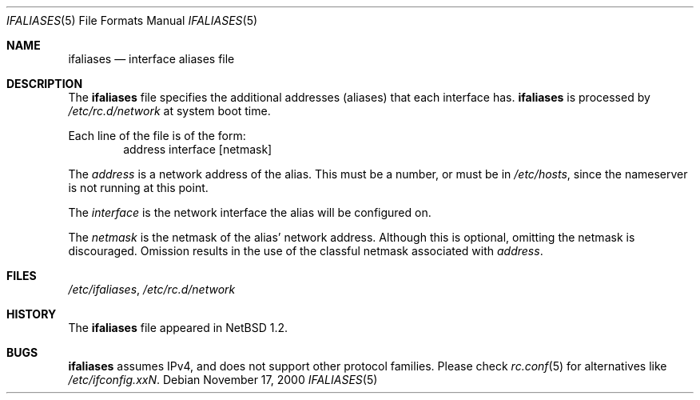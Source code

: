 .\"	ifaliases.5,v 1.14 2008/05/29 14:51:25 mrg Exp
.\"
.\" Copyright (c) 1996 Matthew R. Green
.\" All rights reserved.
.\"
.\" Redistribution and use in source and binary forms, with or without
.\" modification, are permitted provided that the following conditions
.\" are met:
.\" 1. Redistributions of source code must retain the above copyright
.\"    notice, this list of conditions and the following disclaimer.
.\" 2. Redistributions in binary form must reproduce the above copyright
.\"    notice, this list of conditions and the following disclaimer in the
.\"    documentation and/or other materials provided with the distribution.
.\"
.\" THIS SOFTWARE IS PROVIDED BY THE AUTHOR ``AS IS'' AND ANY EXPRESS OR
.\" IMPLIED WARRANTIES, INCLUDING, BUT NOT LIMITED TO, THE IMPLIED WARRANTIES
.\" OF MERCHANTABILITY AND FITNESS FOR A PARTICULAR PURPOSE ARE DISCLAIMED.
.\" IN NO EVENT SHALL THE AUTHOR BE LIABLE FOR ANY DIRECT, INDIRECT,
.\" INCIDENTAL, SPECIAL, EXEMPLARY, OR CONSEQUENTIAL DAMAGES (INCLUDING,
.\" BUT NOT LIMITED TO, PROCUREMENT OF SUBSTITUTE GOODS OR SERVICES;
.\" LOSS OF USE, DATA, OR PROFITS; OR BUSINESS INTERRUPTION) HOWEVER CAUSED
.\" AND ON ANY THEORY OF LIABILITY, WHETHER IN CONTRACT, STRICT LIABILITY,
.\" OR TORT (INCLUDING NEGLIGENCE OR OTHERWISE) ARISING IN ANY WAY
.\" OUT OF THE USE OF THIS SOFTWARE, EVEN IF ADVISED OF THE POSSIBILITY OF
.\" SUCH DAMAGE.
.\"
.Dd November 17, 2000
.Dt IFALIASES 5
.Os
.Sh NAME
.Nm ifaliases
.Nd interface aliases file
.Sh DESCRIPTION
The
.Nm
file specifies the additional addresses (aliases) that each interface
has.
.Nm
is processed by
.Pa /etc/rc.d/network
at system boot time.
.Pp
Each line of the file is of the form:
.D1 address interface [netmask]
.Pp
The
.Em address
is a network address of the alias.
This must be a number, or must be in
.Pa /etc/hosts ,
since the nameserver is not running at this point.
.Pp
The
.Em interface
is the network interface the alias will be configured on.
.Pp
The
.Em netmask
is the netmask of the alias' network address.
Although this is optional, omitting the netmask is discouraged.
Omission results in the use of the classful netmask associated with
.Em address .
.Sh FILES
.Pa /etc/ifaliases ,
.Pa /etc/rc.d/network
.Sh HISTORY
The
.Nm
file appeared in
.Nx 1.2 .
.Sh BUGS
.Nm
assumes IPv4, and does not support other protocol families.
Please check
.Xr rc.conf 5
for alternatives like
.Pa /etc/ifconfig.xxN .
